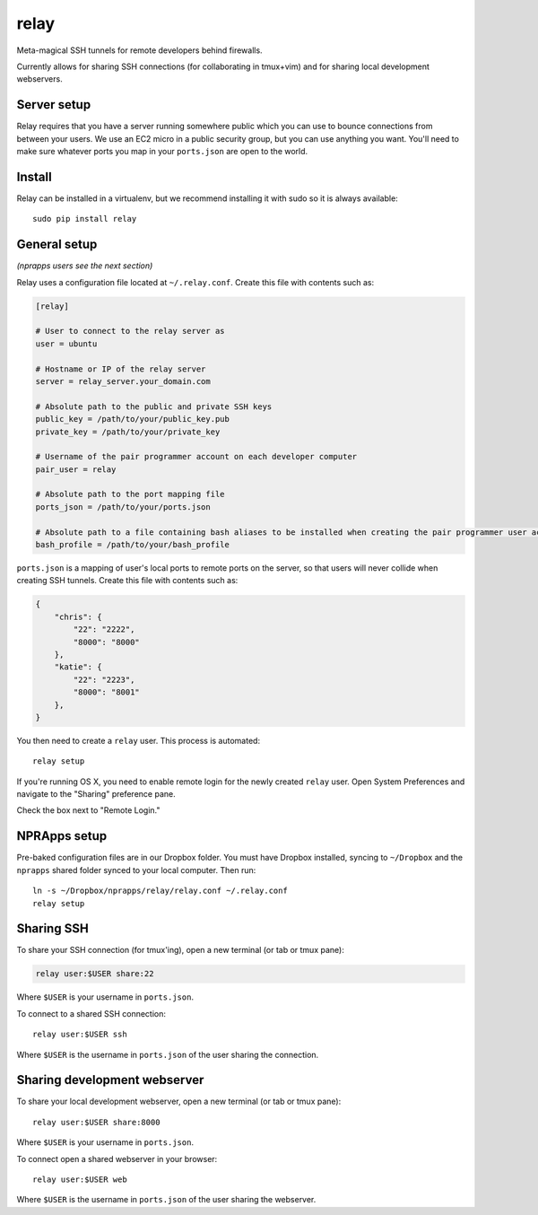 relay
========

Meta-magical SSH tunnels for remote developers behind firewalls.

Currently allows for sharing SSH connections (for collaborating in tmux+vim) and for sharing local development webservers.

Server setup
------------

Relay requires that you have a server running somewhere public which you can use to bounce connections from between your users. We use an EC2 micro in a public security group, but you can use anything you want. You'll need to make sure whatever ports you map in your ``ports.json`` are open to the world.

Install
--------

Relay can be installed in a virtualenv, but we recommend installing it with sudo so it is always available::

    sudo pip install relay

General setup
-------------

*(nprapps users see the next section)*

Relay uses a configuration file located at ``~/.relay.conf``. Create this file with contents such as:

.. code:: ini

    [relay]

    # User to connect to the relay server as
    user = ubuntu

    # Hostname or IP of the relay server
    server = relay_server.your_domain.com

    # Absolute path to the public and private SSH keys
    public_key = /path/to/your/public_key.pub
    private_key = /path/to/your/private_key

    # Username of the pair programmer account on each developer computer
    pair_user = relay

    # Absolute path to the port mapping file
    ports_json = /path/to/your/ports.json

    # Absolute path to a file containing bash aliases to be installed when creating the pair programmer user account
    bash_profile = /path/to/your/bash_profile

``ports.json`` is a mapping of user's local ports to remote ports on the server, so that users will never collide when creating SSH tunnels. Create this file with contents such as:

.. code:: javascript

    {
        "chris": {
            "22": "2222",
            "8000": "8000"
        },
        "katie": {
            "22": "2223",
            "8000": "8001"
        },
    }

You then need to create a ``relay`` user. This process is automated::

    relay setup

If you're running OS X, you need to enable remote login for the newly created ``relay`` user. Open System Preferences and navigate to the "Sharing" preference pane.

Check the box next to "Remote Login."

.. image:: remotelogin.png

NPRApps setup
-----------------

Pre-baked configuration files are in our Dropbox folder. You must have Dropbox installed, syncing to ``~/Dropbox`` and the ``nprapps`` shared folder synced to your local computer. Then run::

    ln -s ~/Dropbox/nprapps/relay/relay.conf ~/.relay.conf
    relay setup

Sharing SSH
------------------

To share your SSH connection (for tmux'ing), open a new terminal (or tab or tmux pane):

.. code:: bash:

    relay user:$USER share:22

Where ``$USER`` is your username in ``ports.json``.

To connect to a shared SSH connection::

    relay user:$USER ssh

Where ``$USER`` is the username in ``ports.json`` of the user sharing the connection.

Sharing development webserver
-----------------------------

To share your local development webserver, open a new terminal (or tab or tmux pane)::

    relay user:$USER share:8000

Where ``$USER`` is your username in ``ports.json``.

To connect open a shared webserver in your browser::

    relay user:$USER web

Where ``$USER`` is the username in ``ports.json`` of the user sharing the webserver.


